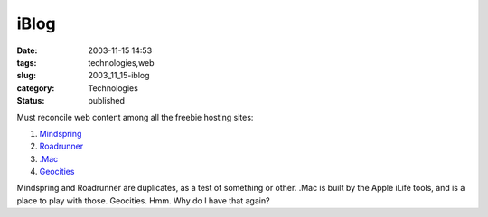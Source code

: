 iBlog
=====

:date: 2003-11-15 14:53
:tags: technologies,web
:slug: 2003_11_15-iblog
:category: Technologies
:status: published





Must reconcile web content among all the
freebie hosting sites:

1) `Mindspring <http://www.mindspring.com/~slott1>`_

#) `Roadrunner <http://home.nycap.rr.com/slott>`_

#) `.Mac <http://homepage.mac.com/s_lott>`_

#) `Geocities <http://www.geocities.com/s_lott/>`_




Mindspring and Roadrunner are
duplicates, as a test of something or other.  .Mac is built by the Apple iLife
tools, and is a place to play with those.  Geocities.  Hmm.  Why do I have that
again?








